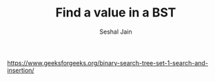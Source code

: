 #+TITLE: Find a value in a BST
#+AUTHOR: Seshal Jain
#+TAGS[]: bst
https://www.geeksforgeeks.org/binary-search-tree-set-1-search-and-insertion/
